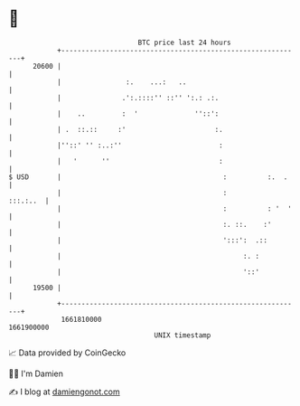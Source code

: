 * 👋

#+begin_example
                                   BTC price last 24 hours                    
               +------------------------------------------------------------+ 
         20600 |                                                            | 
               |                :.    ...:   ..                             | 
               |               .':.::::'' ::'' ':.: .:.                     | 
               |    ..         :  '              ''::':                     | 
               | .  ::.::     :'                      :.                    | 
               |''::' '' :..:''                        :                    | 
               |   '      ''                           :                    | 
   $ USD       |                                        :          :.  .    | 
               |                                        :          :::.:..  | 
               |                                        :          : '  '   | 
               |                                        :. ::.    :'        | 
               |                                        ':::':  .::         | 
               |                                             :. :           | 
               |                                             '::'           | 
         19500 |                                                            | 
               +------------------------------------------------------------+ 
                1661810000                                        1661900000  
                                       UNIX timestamp                         
#+end_example
📈 Data provided by CoinGecko

🧑‍💻 I'm Damien

✍️ I blog at [[https://www.damiengonot.com][damiengonot.com]]
